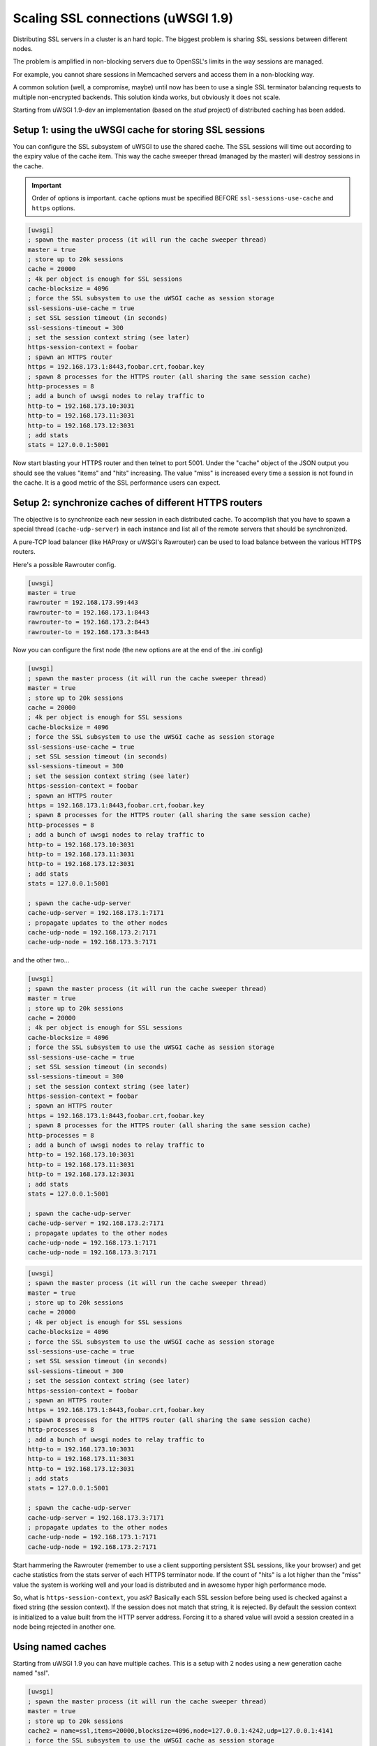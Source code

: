 Scaling SSL connections (uWSGI 1.9)
===================================

Distributing SSL servers in a cluster is an hard topic. The biggest problem is sharing SSL sessions between different nodes.

The problem is amplified in non-blocking servers due to OpenSSL's limits in the way sessions are managed.

For example, you cannot share sessions in Memcached servers and access them in a non-blocking way.

A common solution (well, a compromise, maybe) until now has been to use a single SSL terminator balancing requests to multiple non-encrypted backends. This solution kinda works, but obviously it does not scale.

Starting from uWSGI 1.9-dev an implementation (based on the *stud* project) of distributed caching has been added.

Setup 1: using the uWSGI cache for storing SSL sessions
*******************************************************

You can configure the SSL subsystem of uWSGI to use the shared cache. The SSL sessions will time out according to the expiry value of the cache item. This way the cache sweeper thread (managed by the master) will destroy sessions in the cache.

.. important:: Order of options is important. ``cache`` options must be specified BEFORE ``ssl-sessions-use-cache`` and ``https`` options.

.. code-block:: ini

   [uwsgi]
   ; spawn the master process (it will run the cache sweeper thread)
   master = true
   ; store up to 20k sessions
   cache = 20000
   ; 4k per object is enough for SSL sessions
   cache-blocksize = 4096
   ; force the SSL subsystem to use the uWSGI cache as session storage
   ssl-sessions-use-cache = true
   ; set SSL session timeout (in seconds)
   ssl-sessions-timeout = 300
   ; set the session context string (see later)
   https-session-context = foobar
   ; spawn an HTTPS router
   https = 192.168.173.1:8443,foobar.crt,foobar.key
   ; spawn 8 processes for the HTTPS router (all sharing the same session cache)
   http-processes = 8
   ; add a bunch of uwsgi nodes to relay traffic to
   http-to = 192.168.173.10:3031
   http-to = 192.168.173.11:3031
   http-to = 192.168.173.12:3031
   ; add stats
   stats = 127.0.0.1:5001

Now start blasting your HTTPS router and then telnet to port 5001. Under the "cache" object of the JSON
output you should see the values "items" and "hits" increasing. The value "miss" is increased every time a session is not found
in the cache. It is a good metric of the SSL performance users can expect.

Setup 2: synchronize caches of different HTTPS routers
******************************************************

The objective is to synchronize each new session in each distributed cache. To accomplish that you have to spawn a special thread
(``cache-udp-server``) in each instance and list all of the remote servers that should be synchronized.

A pure-TCP load balancer (like HAProxy or uWSGI's Rawrouter) can be used to load balance between the various HTTPS routers.

Here's a possible Rawrouter config.

.. code-block:: ini

   [uwsgi]
   master = true
   rawrouter = 192.168.173.99:443
   rawrouter-to = 192.168.173.1:8443
   rawrouter-to = 192.168.173.2:8443
   rawrouter-to = 192.168.173.3:8443
   
Now you can configure the first node (the new options are at the end of the .ini config)

.. code-block:: ini

   [uwsgi]
   ; spawn the master process (it will run the cache sweeper thread)
   master = true
   ; store up to 20k sessions
   cache = 20000
   ; 4k per object is enough for SSL sessions
   cache-blocksize = 4096
   ; force the SSL subsystem to use the uWSGI cache as session storage
   ssl-sessions-use-cache = true
   ; set SSL session timeout (in seconds)
   ssl-sessions-timeout = 300
   ; set the session context string (see later)
   https-session-context = foobar
   ; spawn an HTTPS router
   https = 192.168.173.1:8443,foobar.crt,foobar.key
   ; spawn 8 processes for the HTTPS router (all sharing the same session cache)
   http-processes = 8
   ; add a bunch of uwsgi nodes to relay traffic to
   http-to = 192.168.173.10:3031
   http-to = 192.168.173.11:3031
   http-to = 192.168.173.12:3031
   ; add stats
   stats = 127.0.0.1:5001
   
   ; spawn the cache-udp-server
   cache-udp-server = 192.168.173.1:7171
   ; propagate updates to the other nodes
   cache-udp-node = 192.168.173.2:7171
   cache-udp-node = 192.168.173.3:7171

and the other two...

.. code-block:: ini

   [uwsgi]
   ; spawn the master process (it will run the cache sweeper thread)
   master = true
   ; store up to 20k sessions
   cache = 20000
   ; 4k per object is enough for SSL sessions
   cache-blocksize = 4096
   ; force the SSL subsystem to use the uWSGI cache as session storage
   ssl-sessions-use-cache = true
   ; set SSL session timeout (in seconds)
   ssl-sessions-timeout = 300
   ; set the session context string (see later)
   https-session-context = foobar
   ; spawn an HTTPS router
   https = 192.168.173.1:8443,foobar.crt,foobar.key
   ; spawn 8 processes for the HTTPS router (all sharing the same session cache)
   http-processes = 8
   ; add a bunch of uwsgi nodes to relay traffic to
   http-to = 192.168.173.10:3031
   http-to = 192.168.173.11:3031
   http-to = 192.168.173.12:3031
   ; add stats
   stats = 127.0.0.1:5001
   
   ; spawn the cache-udp-server
   cache-udp-server = 192.168.173.2:7171
   ; propagate updates to the other nodes
   cache-udp-node = 192.168.173.1:7171
   cache-udp-node = 192.168.173.3:7171

.. code-block:: ini

   [uwsgi]
   ; spawn the master process (it will run the cache sweeper thread)
   master = true
   ; store up to 20k sessions
   cache = 20000
   ; 4k per object is enough for SSL sessions
   cache-blocksize = 4096
   ; force the SSL subsystem to use the uWSGI cache as session storage
   ssl-sessions-use-cache = true
   ; set SSL session timeout (in seconds)
   ssl-sessions-timeout = 300
   ; set the session context string (see later)
   https-session-context = foobar
   ; spawn an HTTPS router
   https = 192.168.173.1:8443,foobar.crt,foobar.key
   ; spawn 8 processes for the HTTPS router (all sharing the same session cache)
   http-processes = 8
   ; add a bunch of uwsgi nodes to relay traffic to
   http-to = 192.168.173.10:3031
   http-to = 192.168.173.11:3031
   http-to = 192.168.173.12:3031
   ; add stats
   stats = 127.0.0.1:5001
   
   ; spawn the cache-udp-server
   cache-udp-server = 192.168.173.3:7171
   ; propagate updates to the other nodes
   cache-udp-node = 192.168.173.1:7171
   cache-udp-node = 192.168.173.2:7171


Start hammering the Rawrouter (remember to use a client supporting persistent SSL sessions, like your browser) and get cache statistics
from the stats server of each HTTPS terminator node. If the count of "hits" is a lot higher than the "miss" value the system is working well
and your load is distributed and in awesome hyper high performance mode.

So, what is ``https-session-context``, you ask? Basically each SSL session before being used is checked against a fixed string (the session context). If the session does not match that string, it is rejected. By default the session context is initialized to a value built from the HTTP server address. Forcing it to a shared value will avoid a session created in a node being rejected in another one.

Using named caches
******************

Starting from uWSGI 1.9 you can have multiple caches. This is a setup with 2 nodes using a new generation cache named "ssl".

.. code-block:: ini

   [uwsgi]
   ; spawn the master process (it will run the cache sweeper thread)
   master = true
   ; store up to 20k sessions
   cache2 = name=ssl,items=20000,blocksize=4096,node=127.0.0.1:4242,udp=127.0.0.1:4141
   ; force the SSL subsystem to use the uWSGI cache as session storage
   ssl-sessions-use-cache = ssl
   ; set sessions timeout (in seconds)
   ssl-sessions-timeout = 300
   ; set the session context string
   https-session-context = foobar
   ; spawn an HTTPS router
   https = :8443,foobar.crt,foobar.key
   ; spawn 8 processes for the HTTPS router (all sharing the same session cache)
   http-processes = 8
   module = werkzeug.testapp:test_app
   ; add stats
   stats = :5001

and the second node...

.. code-block:: ini

   [uwsgi]
   ; spawn the master process (it will run the cache sweeper thread)
   master = true
   ; store up to 20k sessions
   cache2 = name=ssl,items=20000,blocksize=4096,node=127.0.0.1:4141,udp=127.0.0.1:4242
   ; force the SSL subsystem to use the uWSGI cache as session storage
   ssl-sessions-use-cache = ssl
   ; set session timeout
   ssl-sessions-timeout = 300
   ; set the session context string
   https-session-context = foobar
   ; spawn an HTTPS router
   https = :8444,foobar.crt,foobar.key
   ; spawn 8 processes for the HTTPS router (all sharing the same sessions cache)
   http-processes = 8
   module = werkzeug.testapp:test_app
   ; add stats
   stats = :5002

Notes
*****

If you do not want to manually configure the cache UDP nodes and your network configuration supports it, you can use UDP multicast.

.. code-block:: ini

   [uwsgi]
   ...
   cache-udp-server = 225.1.1.1:7171
   cache-udp-node = 225.1.1.1:7171

* A new gateway server is in development, named "udprepeater". It will basically forward all of UDP packets it receives to the subscribed back-end nodes. It will allow you to maintain the zero-config style of the subscription system (basically you only need to configure a single cache UDP node pointing to the repeater).
* Currently there is no security between the cache nodes. For some users this may be a huge problem, so a security mode (encrypting the packets) is in development.

